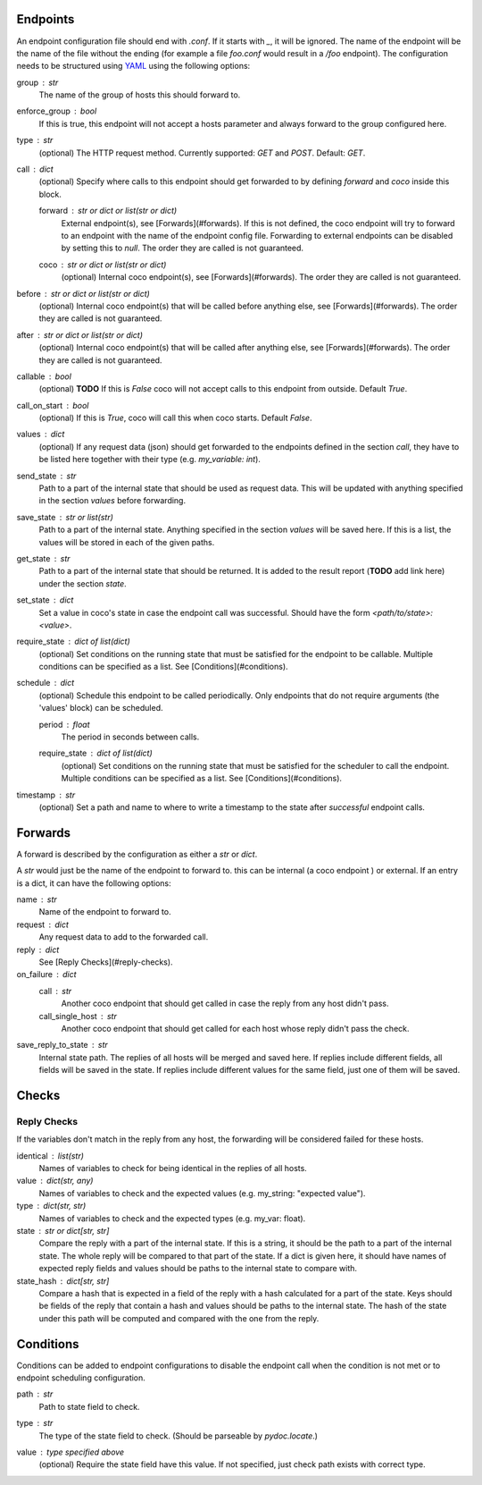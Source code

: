 Endpoints
================================

An endpoint configuration file should end with `.conf`. If it starts with `_`, it will be ignored.
The name of the endpoint will be the name of the file without the ending (for example a file
`foo.conf` would result in a `/foo` endpoint). The configuration needs
to be structured using `YAML <https://en.wikipedia.org/wiki/YAML>`_ using the following options:

group : `str`
    The name of the group of hosts this should forward to.
enforce_group : bool
    If this is true, this endpoint will not accept a hosts parameter and always forward to the
    group configured here.
type : `str`
    (optional) The HTTP request method. Currently supported: `GET` and `POST`. Default: `GET`.
call : dict
    (optional) Specify where calls to this endpoint should get forwarded to by defining `forward`
    and `coco` inside this block.

    forward : `str` or dict or list(str or dict)
        External endpoint(s), see [Forwards](#forwards). If this is not defined, the coco endpoint
        will try to forward to an endpoint with the name of the endpoint config file. Forwarding
        to external endpoints can be disabled by setting this to `null`.
        The order they are called is not guaranteed.
    coco : str or dict or list(str or dict)
        (optional) Internal coco endpoint(s), see [Forwards](#forwards). The order they are called
        is not guaranteed.
before : `str` or dict or list(str or dict)
    (optional) Internal coco endpoint(s) that will be called before anything else, see
    [Forwards](#forwards). The order they are called is not guaranteed.
after : `str` or dict or list(str or dict)
    (optional) Internal coco endpoint(s) that will be called after anything else, see
    [Forwards](#forwards). The order they are called is not guaranteed.
callable : bool
    (optional) **TODO** If this is `False` coco will not accept calls to this endpoint from outside. Default
    `True`.
call_on_start : `bool`
    (optional) If this is `True`, coco will call this when coco starts. Default `False`.
values : dict
    (optional) If any request data (json) should get forwarded to the endpoints defined in the
    section `call`, they have to be listed here together with their type (e.g. `my_variable: int`).
send_state : str
    Path to a part of the internal state that should be used as request data. This will be updated
    with anything specified in the section `values` before forwarding.
save_state : str or list(str)
    Path to a part of the internal state. Anything specified in the section `values` will be saved
    here. If this is a list, the values will be stored in each of the given paths.
get_state : str
    Path to a part of the internal state that should be returned. It is added to the result report
    (**TODO** add link here) under the section `state`.
set_state : dict
    Set a value in coco's state in case the endpoint call was successful. Should have the form
    `<path/to/state>: <value>`.
require_state : `dict` of `list(dict)`
        (optional) Set conditions on the running state that must be satisfied for the endpoint to
        be callable. Multiple conditions can be specified as a list.
        See [Conditions](#conditions).
schedule : `dict`
    (optional) Schedule this endpoint to be called periodically. Only endpoints that do not require
    arguments (the 'values' block) can be scheduled.

    period : `float`
        The period in seconds between calls.
    require_state : `dict` of `list(dict)`
        (optional) Set conditions on the running state that must be satisfied for the scheduler to
        call the endpoint. Multiple conditions can be specified as a list.
        See [Conditions](#conditions).
timestamp : str
    (optional) Set a path and name to where to write a timestamp to the state after *successful*
    endpoint calls.


Forwards
==========
A forward is described by the configuration as either a `str` or `dict`.

A `str` would just be the name of the endpoint to forward to. this can be internal (a coco endpoint
) or external.
If an entry is a dict, it can have the following options:

name : str
    Name of the endpoint to forward to.
request : dict
    Any request data to add to the forwarded call.
reply : dict
    See [Reply Checks](#reply-checks).
on_failure : dict
    call : str
        Another coco endpoint that should get called in case the reply from any host didn't
        pass.
    call_single_host : str
        Another coco endpoint that should get called for each host whose reply didn't pass the
        check.
save_reply_to_state : str
    Internal state path. The replies of all hosts will be merged and saved here. If replies
    include different fields, all fields will be saved in the state. If replies include
    different values for the same field, just one of them will be saved.


Checks
================================

Reply Checks
--------------

If the variables don't match in the reply from any host, the forwarding will be considered failed
for these hosts.

identical : list(str)
    Names of variables to check for being identical in the replies of all hosts.
value : dict(str, any)
    Names of variables to check and the expected values (e.g. my_string: "expected value").
type : dict(str, str)
    Names of variables to check and the expected types (e.g. my_var: float).
state : str or dict[str, str]
    Compare the reply with a part of the internal state. If this is a string, it should be the path
    to a part of the internal state. The whole reply will be compared to that part of the state.
    If a dict is given here, it should have names of expected reply fields and values should be
    paths to the internal state to compare with.
state_hash : dict[str, str]
    Compare a hash that is expected in a field of the reply with a hash calculated for a part of
    the state. Keys should be fields of the reply that contain a hash and values should be paths to
    the internal state. The hash of the state under this path will be computed and compared with
    the one from the reply.

Conditions
==============

Conditions can be added to endpoint configurations to disable the endpoint call when the condition
is not met or to endpoint scheduling configuration.

path : `str`
            Path to state field to check.
type : `str`
    The type of the state field to check. (Should be parseable by `pydoc.locate`.)
value : type specified above
    (optional) Require the state field have this value.
    If not specified, just check path exists with correct type.
